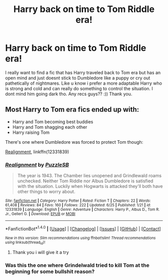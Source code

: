 #+TITLE: Harry back on time to Tom Riddle era!

* Harry back on time to Tom Riddle era!
:PROPERTIES:
:Author: TomRiddle7171
:Score: 0
:DateUnix: 1502775763.0
:DateShort: 2017-Aug-15
:END:
I really want to find a fic that has Harry traveled back to Tom era but has an open mind and just doesnt stick to Dumbledore like a puppy or cry out pathetically of nightmares. Like u know i prefer a more adaptable Harry who is strong and cold and can really do something to control the situation. I dont mind him going dark tho. Any recs guys?? :)) Thank you.


** Most Harry to Tom era fics ended up with:

- Harry and Tom becoming best buddies
- Harry and Tom shagging each other
- Harry raising Tom

There's one where Dumbledore was forced to protect Tom though:

[[https://m.fanfiction.net/s/12331839/1/][Realignment]], linkffn(12331839)
:PROPERTIES:
:Author: InquisitorCOC
:Score: 3
:DateUnix: 1502820911.0
:DateShort: 2017-Aug-15
:END:

*** [[http://www.fanfiction.net/s/12331839/1/][*/Realignment/*]] by [[https://www.fanfiction.net/u/5057319/PuzzleSB][/PuzzleSB/]]

#+begin_quote
  The year is 1943. The Chamber lies unopened and Grindlewald roams unchecked. Neither Tom Riddle nor Albus Dumbledore is satisfied with the situation. Luckily when Hogwarts is attacked they'll both have other things to worry about.
#+end_quote

^{/Site/: [[http://www.fanfiction.net/][fanfiction.net]] *|* /Category/: Harry Potter *|* /Rated/: Fiction T *|* /Chapters/: 22 *|* /Words/: 61,408 *|* /Reviews/: 84 *|* /Favs/: 160 *|* /Follows/: 222 *|* /Updated/: 6/25 *|* /Published/: 1/21 *|* /id/: 12331839 *|* /Language/: English *|* /Genre/: Adventure *|* /Characters/: Harry P., Albus D., Tom R. Jr., Gellert G. *|* /Download/: [[http://www.ff2ebook.com/old/ffn-bot/index.php?id=12331839&source=ff&filetype=epub][EPUB]] or [[http://www.ff2ebook.com/old/ffn-bot/index.php?id=12331839&source=ff&filetype=mobi][MOBI]]}

--------------

*FanfictionBot*^{1.4.0} *|* [[[https://github.com/tusing/reddit-ffn-bot/wiki/Usage][Usage]]] | [[[https://github.com/tusing/reddit-ffn-bot/wiki/Changelog][Changelog]]] | [[[https://github.com/tusing/reddit-ffn-bot/issues/][Issues]]] | [[[https://github.com/tusing/reddit-ffn-bot/][GitHub]]] | [[[https://www.reddit.com/message/compose?to=tusing][Contact]]]

^{/New in this version: Slim recommendations using/ ffnbot!slim! /Thread recommendations using/ linksub(thread_id)!}
:PROPERTIES:
:Author: FanfictionBot
:Score: 2
:DateUnix: 1502820927.0
:DateShort: 2017-Aug-15
:END:

**** Thank you i will give it a try
:PROPERTIES:
:Author: TomRiddle7171
:Score: 1
:DateUnix: 1502854163.0
:DateShort: 2017-Aug-16
:END:


*** Was this the one where Grindelwald tried to kill Tom at the beginning for some bullshit reason?
:PROPERTIES:
:Score: 1
:DateUnix: 1502824696.0
:DateShort: 2017-Aug-15
:END:
